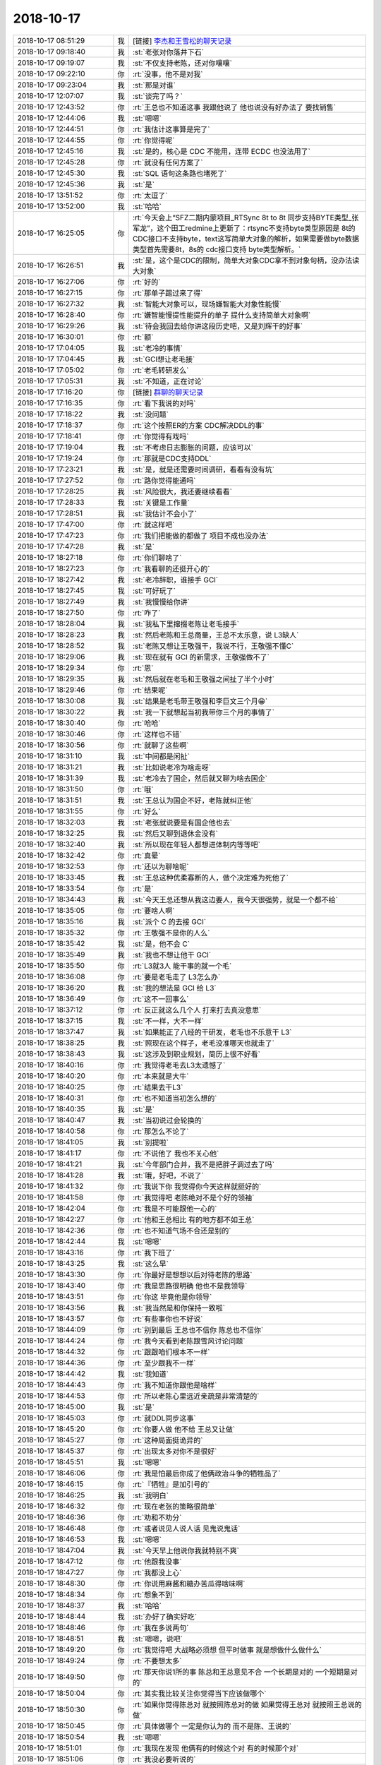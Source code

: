 2018-10-17
-------------

.. list-table::
   :widths: 25, 1, 60

   * - 2018-10-17 08:51:29
     - 我
     - [链接] `李杰和王雪松的聊天记录 <https://support.weixin.qq.com/cgi-bin/mmsupport-bin/readtemplate?t=page/favorite_record__w_unsupport>`_
   * - 2018-10-17 09:18:40
     - 我
     - :st:`老张对你落井下石`
   * - 2018-10-17 09:19:07
     - 我
     - :st:`不仅支持老陈，还对你嚷嚷`
   * - 2018-10-17 09:22:10
     - 你
     - :rt:`没事，他不是对我`
   * - 2018-10-17 09:23:04
     - 我
     - :st:`那是对谁`
   * - 2018-10-17 12:07:07
     - 我
     - :st:`谈完了吗？`
   * - 2018-10-17 12:43:52
     - 你
     - :rt:`王总也不知道这事 我跟他说了 他也说没有好办法了 要找销售`
   * - 2018-10-17 12:44:06
     - 我
     - :st:`嗯嗯`
   * - 2018-10-17 12:44:51
     - 你
     - :rt:`我估计这事算是完了`
   * - 2018-10-17 12:44:55
     - 你
     - :rt:`你觉得呢`
   * - 2018-10-17 12:45:16
     - 我
     - :st:`是的，核心是 CDC 不能用，连带 ECDC 也没法用了`
   * - 2018-10-17 12:45:28
     - 你
     - :rt:`就没有任何方案了`
   * - 2018-10-17 12:45:30
     - 我
     - :st:`SQL 语句这条路也堵死了`
   * - 2018-10-17 12:45:36
     - 我
     - :st:`是`
   * - 2018-10-17 13:51:52
     - 你
     - :rt:`太逗了`
   * - 2018-10-17 13:52:00
     - 我
     - :st:`哈哈`
   * - 2018-10-17 16:25:05
     - 你
     - :rt:`今天会上“SFZ二期内蒙项目_RTSync 8t to 8t 同步支持BYTE类型_张军龙”，这个田工redmine上更新了：rtsync不支持byte类型原因是 8t的CDC接口不支持byte，text这写简单大对象的解析，如果需要做byte数据类型首先需要8t，8s的 cdc接口支持 byte类型解析。`
   * - 2018-10-17 16:26:51
     - 我
     - :st:`是，这个是CDC的限制，简单大对象CDC拿不到对象句柄，没办法读大对象`
   * - 2018-10-17 16:27:06
     - 你
     - :rt:`好的`
   * - 2018-10-17 16:27:15
     - 你
     - :rt:`那单子踢过来了得`
   * - 2018-10-17 16:27:32
     - 我
     - :st:`智能大对象可以，现场嫌智能大对象性能慢`
   * - 2018-10-17 16:28:40
     - 你
     - :rt:`嫌智能慢提性能提升的单子 提什么支持简单大对象啊`
   * - 2018-10-17 16:29:26
     - 我
     - :st:`待会我回去给你讲这段历史吧，又是刘辉干的好事`
   * - 2018-10-17 16:30:01
     - 你
     - :rt:`额`
   * - 2018-10-17 17:04:05
     - 我
     - :st:`老冷的事情`
   * - 2018-10-17 17:04:45
     - 我
     - :st:`GCI想让老毛接`
   * - 2018-10-17 17:05:02
     - 你
     - :rt:`老毛转研发么`
   * - 2018-10-17 17:05:31
     - 我
     - :st:`不知道，正在讨论`
   * - 2018-10-17 17:16:20
     - 你
     - [链接] `群聊的聊天记录 <https://support.weixin.qq.com/cgi-bin/mmsupport-bin/readtemplate?t=page/favorite_record__w_unsupport>`_
   * - 2018-10-17 17:16:35
     - 你
     - :rt:`看下我说的对吗`
   * - 2018-10-17 17:18:22
     - 我
     - :st:`没问题`
   * - 2018-10-17 17:18:37
     - 你
     - :rt:`这个按照ER的方案 CDC解决DDL的事`
   * - 2018-10-17 17:18:41
     - 你
     - :rt:`你觉得有戏吗`
   * - 2018-10-17 17:19:04
     - 我
     - :st:`不考虑日志膨胀的问题，应该可以`
   * - 2018-10-17 17:19:24
     - 你
     - :rt:`那就是CDC支持DDL`
   * - 2018-10-17 17:23:21
     - 我
     - :st:`是，就是还需要时间调研，看看有没有坑`
   * - 2018-10-17 17:27:52
     - 你
     - :rt:`路你觉得能通吗`
   * - 2018-10-17 17:28:25
     - 我
     - :st:`风险很大，我还要继续看看`
   * - 2018-10-17 17:28:33
     - 我
     - :st:`关键是工作量`
   * - 2018-10-17 17:28:51
     - 我
     - :st:`我估计不会小了`
   * - 2018-10-17 17:47:00
     - 你
     - :rt:`就这样吧`
   * - 2018-10-17 17:47:23
     - 你
     - :rt:`我们把能做的都做了 项目不成也没办法`
   * - 2018-10-17 17:47:28
     - 我
     - :st:`是`
   * - 2018-10-17 18:27:18
     - 你
     - :rt:`你们聊啥了`
   * - 2018-10-17 18:27:23
     - 你
     - :rt:`我看聊的还挺开心的`
   * - 2018-10-17 18:27:42
     - 我
     - :st:`老冷辞职，谁接手 GCI`
   * - 2018-10-17 18:27:45
     - 我
     - :st:`可好玩了`
   * - 2018-10-17 18:27:49
     - 我
     - :st:`我慢慢给你讲`
   * - 2018-10-17 18:27:50
     - 你
     - :rt:`咋了`
   * - 2018-10-17 18:28:04
     - 我
     - :st:`我私下里撺掇老陈让老毛接手`
   * - 2018-10-17 18:28:23
     - 我
     - :st:`然后老陈和王总商量，王总不太乐意，说 L3缺人`
   * - 2018-10-17 18:28:52
     - 我
     - :st:`老陈又想让王敬强干，我说不行，王敬强不懂C`
   * - 2018-10-17 18:29:06
     - 我
     - :st:`现在就有 GCI 的新需求，王敬强做不了`
   * - 2018-10-17 18:29:34
     - 你
     - :rt:`恩`
   * - 2018-10-17 18:29:35
     - 我
     - :st:`然后就在老毛和王敬强之间扯了半个小时`
   * - 2018-10-17 18:29:46
     - 你
     - :rt:`结果呢`
   * - 2018-10-17 18:30:08
     - 我
     - :st:`结果是老毛带王敬强和李巨文三个月😁`
   * - 2018-10-17 18:30:22
     - 我
     - :st:`我一下就想起当初我带你三个月的事情了`
   * - 2018-10-17 18:30:40
     - 你
     - :rt:`哈哈`
   * - 2018-10-17 18:30:46
     - 你
     - :rt:`这样也不错`
   * - 2018-10-17 18:30:56
     - 你
     - :rt:`就聊了这些啊`
   * - 2018-10-17 18:31:10
     - 我
     - :st:`中间都是闲扯`
   * - 2018-10-17 18:31:21
     - 我
     - :st:`比如说老冷为啥走呀`
   * - 2018-10-17 18:31:39
     - 我
     - :st:`老冷去了国企，然后就又聊为啥去国企`
   * - 2018-10-17 18:31:50
     - 你
     - :rt:`哦`
   * - 2018-10-17 18:31:51
     - 我
     - :st:`王总认为国企不好，老陈就纠正他`
   * - 2018-10-17 18:31:55
     - 你
     - :rt:`好么`
   * - 2018-10-17 18:32:03
     - 我
     - :st:`老张就说要是有国企他也去`
   * - 2018-10-17 18:32:25
     - 我
     - :st:`然后又聊到退休金没有`
   * - 2018-10-17 18:32:40
     - 我
     - :st:`所以现在年轻人都想进体制内等等吧`
   * - 2018-10-17 18:32:42
     - 你
     - :rt:`真晕`
   * - 2018-10-17 18:32:53
     - 你
     - :rt:`还以为聊啥呢`
   * - 2018-10-17 18:33:45
     - 我
     - :st:`王总这种优柔寡断的人，做个决定难为死他了`
   * - 2018-10-17 18:33:54
     - 你
     - :rt:`是`
   * - 2018-10-17 18:34:43
     - 我
     - :st:`今天王总还想从我这边要人，我今天很强势，就是一个都不给`
   * - 2018-10-17 18:35:05
     - 你
     - :rt:`要啥人啊`
   * - 2018-10-17 18:35:16
     - 我
     - :st:`派个 C 的去接 GCI`
   * - 2018-10-17 18:35:32
     - 你
     - :rt:`王敬强不是你的人么`
   * - 2018-10-17 18:35:42
     - 我
     - :st:`是，他不会 C`
   * - 2018-10-17 18:35:49
     - 我
     - :st:`我也不想让他干 GCI`
   * - 2018-10-17 18:35:50
     - 你
     - :rt:`L3就3人 能干事的就一个毛`
   * - 2018-10-17 18:36:08
     - 你
     - :rt:`要是老毛走了 L3怎么办`
   * - 2018-10-17 18:36:20
     - 我
     - :st:`我的想法是 GCI 给 L3`
   * - 2018-10-17 18:36:49
     - 你
     - :rt:`这不一回事么`
   * - 2018-10-17 18:37:12
     - 你
     - :rt:`反正就这么几个人 打来打去真没意思`
   * - 2018-10-17 18:37:15
     - 我
     - :st:`不一样，大不一样`
   * - 2018-10-17 18:37:47
     - 我
     - :st:`如果能正了八经的干研发，老毛也不乐意干 L3`
   * - 2018-10-17 18:38:25
     - 我
     - :st:`照现在这个样子，老毛没准哪天也就走了`
   * - 2018-10-17 18:38:43
     - 我
     - :st:`这涉及到职业规划，简历上很不好看`
   * - 2018-10-17 18:40:16
     - 你
     - :rt:`我觉得老毛去L3太遗憾了`
   * - 2018-10-17 18:40:20
     - 你
     - :rt:`本来就是大牛`
   * - 2018-10-17 18:40:25
     - 你
     - :rt:`结果去干L3`
   * - 2018-10-17 18:40:31
     - 你
     - :rt:`也不知道当初怎么想的`
   * - 2018-10-17 18:40:35
     - 我
     - :st:`是`
   * - 2018-10-17 18:40:47
     - 我
     - :st:`当初说过会轮换的`
   * - 2018-10-17 18:40:58
     - 你
     - :rt:`那怎么不论了`
   * - 2018-10-17 18:41:05
     - 我
     - :st:`别提啦`
   * - 2018-10-17 18:41:17
     - 你
     - :rt:`不说他了 我也不关心他`
   * - 2018-10-17 18:41:21
     - 我
     - :st:`今年部门合并，我不是把胖子调过去了吗`
   * - 2018-10-17 18:41:28
     - 我
     - :st:`哦，好吧，不说了`
   * - 2018-10-17 18:41:32
     - 你
     - :rt:`我说下你 我觉得你今天这样就挺好的`
   * - 2018-10-17 18:41:58
     - 你
     - :rt:`我觉得吧 老陈绝对不是个好的领袖`
   * - 2018-10-17 18:42:04
     - 你
     - :rt:`我是不可能跟他一心的`
   * - 2018-10-17 18:42:27
     - 你
     - :rt:`他和王总相比 有的地方都不如王总`
   * - 2018-10-17 18:42:36
     - 你
     - :rt:`也不知道气场不合还是别的`
   * - 2018-10-17 18:42:44
     - 我
     - :st:`嗯嗯`
   * - 2018-10-17 18:43:16
     - 你
     - :rt:`我下班了`
   * - 2018-10-17 18:43:25
     - 我
     - :st:`这么早`
   * - 2018-10-17 18:43:30
     - 你
     - :rt:`你最好是想想以后对待老陈的思路`
   * - 2018-10-17 18:43:40
     - 你
     - :rt:`我是思路很明确 他也不是我领导`
   * - 2018-10-17 18:43:51
     - 你
     - :rt:`你这 毕竟他是你领导`
   * - 2018-10-17 18:43:56
     - 我
     - :st:`我当然是和你保持一致啦`
   * - 2018-10-17 18:43:57
     - 你
     - :rt:`有些事你也不好说`
   * - 2018-10-17 18:44:09
     - 你
     - :rt:`别到最后 王总也不信你 陈总也不信你`
   * - 2018-10-17 18:44:24
     - 你
     - :rt:`我今天看到老陈跟雪风讨论问题`
   * - 2018-10-17 18:44:32
     - 你
     - :rt:`跟跟咱们根本不一样`
   * - 2018-10-17 18:44:36
     - 你
     - :rt:`至少跟我不一样`
   * - 2018-10-17 18:44:42
     - 我
     - :st:`我知道`
   * - 2018-10-17 18:44:43
     - 你
     - :rt:`我不知道你跟他是啥样`
   * - 2018-10-17 18:44:53
     - 你
     - :rt:`所以老陈心里远近亲疏是非常清楚的`
   * - 2018-10-17 18:45:00
     - 我
     - :st:`是`
   * - 2018-10-17 18:45:03
     - 你
     - :rt:`就DDL同步这事`
   * - 2018-10-17 18:45:20
     - 你
     - :rt:`你要人做 他不给 王总又让做`
   * - 2018-10-17 18:45:27
     - 你
     - :rt:`这种局面挺诡异的`
   * - 2018-10-17 18:45:37
     - 你
     - :rt:`出现太多对你不是很好`
   * - 2018-10-17 18:45:51
     - 我
     - :st:`嗯嗯`
   * - 2018-10-17 18:46:06
     - 你
     - :rt:`我是怕最后你成了他俩政治斗争的牺牲品了`
   * - 2018-10-17 18:46:15
     - 你
     - :rt:`『牺牲』是加引号的`
   * - 2018-10-17 18:46:25
     - 我
     - :st:`我明白`
   * - 2018-10-17 18:46:32
     - 你
     - :rt:`现在老张的策略很简单`
   * - 2018-10-17 18:46:36
     - 你
     - :rt:`劝和不劝分`
   * - 2018-10-17 18:46:48
     - 你
     - :rt:`或者说见人说人话 见鬼说鬼话`
   * - 2018-10-17 18:46:53
     - 我
     - :st:`嗯嗯`
   * - 2018-10-17 18:47:04
     - 我
     - :st:`今天早上他说你我就特别不爽`
   * - 2018-10-17 18:47:12
     - 你
     - :rt:`他跟我没事`
   * - 2018-10-17 18:47:27
     - 你
     - :rt:`我都没上心`
   * - 2018-10-17 18:48:30
     - 你
     - :rt:`你说用麻酱和糖办苦瓜得啥味啊`
   * - 2018-10-17 18:48:34
     - 你
     - :rt:`想象不到`
   * - 2018-10-17 18:48:37
     - 我
     - :st:`哈哈`
   * - 2018-10-17 18:48:44
     - 我
     - :st:`办好了确实好吃`
   * - 2018-10-17 18:48:46
     - 你
     - :rt:`我在多说两句`
   * - 2018-10-17 18:48:51
     - 我
     - :st:`嗯嗯，说吧`
   * - 2018-10-17 18:49:20
     - 你
     - :rt:`我觉得吧 大战略必须想 但平时做事 就是想做什么做什么`
   * - 2018-10-17 18:49:24
     - 你
     - :rt:`不要想太多`
   * - 2018-10-17 18:49:50
     - 你
     - :rt:`那天你说1所的事 陈总和王总意见不合 一个长期是对的 一个短期是对的`
   * - 2018-10-17 18:50:04
     - 你
     - :rt:`其实我比较关注你觉得当下应该做哪个`
   * - 2018-10-17 18:50:30
     - 你
     - :rt:`如果你觉得陈总对 就按照陈总对的做 如果觉得王总对 就按照王总说的做`
   * - 2018-10-17 18:50:45
     - 你
     - :rt:`具体做哪个 一定是你认为的 而不是陈、王说的`
   * - 2018-10-17 18:50:54
     - 我
     - :st:`嗯嗯`
   * - 2018-10-17 18:51:01
     - 你
     - :rt:`我现在发现 他俩有的时候这个对 有的时候那个对`
   * - 2018-10-17 18:51:06
     - 你
     - :rt:`我没必要听说的`
   * - 2018-10-17 18:51:10
     - 我
     - :st:`我就是这么做的`
   * - 2018-10-17 18:51:14
     - 你
     - :rt:`我认为哪个对 就做哪个`
   * - 2018-10-17 18:51:17
     - 你
     - :rt:`是的`
   * - 2018-10-17 18:51:28
     - 你
     - :rt:`这样才能总做自己喜欢的`
   * - 2018-10-17 18:51:31
     - 我
     - :st:`是`
   * - 2018-10-17 18:51:33
     - 你
     - :rt:`心情才会舒畅`
   * - 2018-10-17 18:51:44
     - 我
     - :st:`嗯嗯`
   * - 2018-10-17 18:52:08
     - 你
     - :rt:`DDL这件事 你的参与度就很高啊 我也很开心`
   * - 2018-10-17 18:52:12
     - 你
     - :rt:`都能跟你说`
   * - 2018-10-17 18:52:22
     - 你
     - :rt:`又有一起做事的感觉了`
   * - 2018-10-17 18:52:28
     - 你
     - :rt:`虽然最后黄了 也没事`
   * - 2018-10-17 18:52:38
     - 我
     - :st:`哈哈，我说了，你帮我解决了心结`
   * - 2018-10-17 18:52:47
     - 我
     - :st:`没事，这事还不一定黄`
   * - 2018-10-17 18:52:52
     - 我
     - :st:`我还在想办法呢`
   * - 2018-10-17 18:53:16
     - 你
     - :rt:`其实王总挺没心眼的 就是能力查了点`
   * - 2018-10-17 18:53:35
     - 你
     - :rt:`反正陈、王各有好坏`
   * - 2018-10-17 18:53:47
     - 你
     - :rt:`我们就盯着好处 为我所用就OK了`
   * - 2018-10-17 18:53:54
     - 你
     - :rt:`别想太多`
   * - 2018-10-17 18:53:55
     - 我
     - :st:`是`
   * - 2018-10-17 18:54:09
     - 你
     - :rt:`我也很高兴`
   * - 2018-10-17 18:54:21
     - 你
     - :rt:`咱俩终于找到自己的位置了`
   * - 2018-10-17 18:54:27
     - 你
     - :rt:`以后就是无往不利`
   * - 2018-10-17 18:54:30
     - 你
     - :rt:`想干啥干啥`
   * - 2018-10-17 18:54:35
     - 我
     - :st:`😁✌️`
   * - 2018-10-17 18:54:54
     - 你
     - :rt:`我是啥事都喜欢参与的 以后就拉着你`
   * - 2018-10-17 18:54:58
     - 你
     - :rt:`不参与也不行`
   * - 2018-10-17 18:55:14
     - 我
     - :st:`没问题`
   * - 2018-10-17 18:55:22
     - 我
     - :st:`你要你干我就一起干`
   * - 2018-10-17 18:55:36
     - 我
     - :st:`只要你去干我就一起去干`
   * - 2018-10-17 18:55:37
     - 你
     - :rt:`嗯嗯 对喽`
   * - 2018-10-17 18:55:59
     - 你
     - :rt:`一会跟着王总占山头 一会跟着陈总占山头`
   * - 2018-10-17 18:56:04
     - 我
     - :st:`哈哈`
   * - 2018-10-17 18:56:07
     - 你
     - :rt:`气死他俩`
   * - 2018-10-17 18:56:14
     - 我
     - :st:`对`
   * - 2018-10-17 18:56:28
     - 你
     - :rt:`你对8t是不是也比以前熟了`
   * - 2018-10-17 18:56:41
     - 我
     - :st:`是`
   * - 2018-10-17 18:56:44
     - 你
     - :rt:`你以前在8a的时候就是这样的`
   * - 2018-10-17 18:56:58
     - 你
     - :rt:`什么事都是最冲锋陷阵的`
   * - 2018-10-17 18:57:07
     - 你
     - :rt:`所以你对8a比别人熟的都快`
   * - 2018-10-17 18:57:12
     - 我
     - :st:`嗯嗯`
   * - 2018-10-17 18:57:42
     - 你
     - :rt:`我就喜欢你在8a那时候的样子`
   * - 2018-10-17 18:57:47
     - 你
     - :rt:`特别自信`
   * - 2018-10-17 18:57:54
     - 你
     - :rt:`什么事都知道`
   * - 2018-10-17 18:57:58
     - 我
     - :st:`以后都是那个样子`
   * - 2018-10-17 18:58:08
     - 你
     - :rt:`感觉啥事到你那 都特别安全`
   * - 2018-10-17 18:58:16
     - 我
     - :st:`嗯嗯`
   * - 2018-10-17 19:06:33
     - 你
     - :rt:`你会觉得我对你说教吗？`
   * - 2018-10-17 19:06:44
     - 我
     - :st:`不会呀`
   * - 2018-10-17 19:06:53
     - 你
     - :rt:`真的吗`
   * - 2018-10-17 19:07:07
     - 我
     - :st:`当然是真的啦，我从来不骗你`
   * - 2018-10-17 19:07:19
     - 你
     - :rt:`我生怕你会觉得我小屁孩，在你跟前班门弄斧`
   * - 2018-10-17 19:07:41
     - 我
     - :st:`你可是我的知己，怎么会是小屁孩`
   * - 2018-10-17 19:08:12
     - 我
     - :st:`你说的我从来都是很认真的听`
   * - 2018-10-17 19:08:39
     - 你
     - :rt:`知道了`